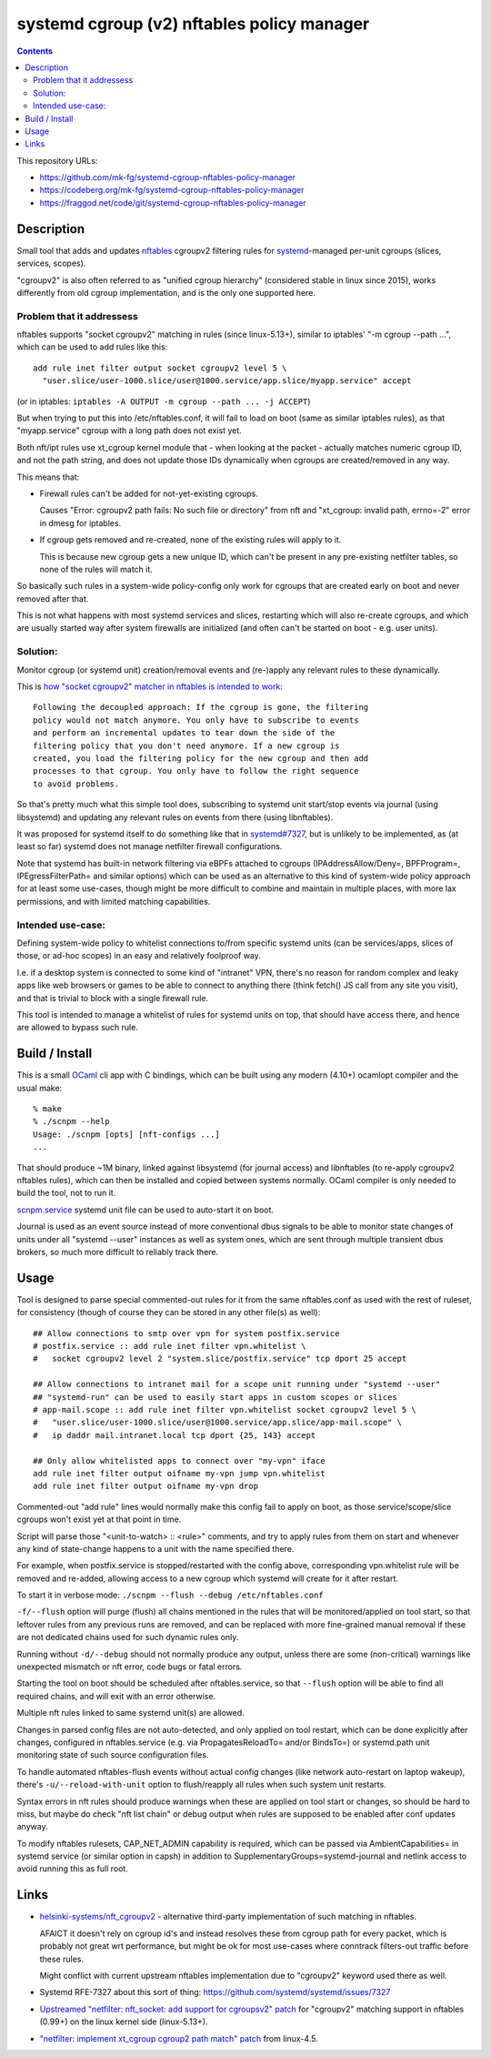 systemd cgroup (v2) nftables policy manager
===========================================

.. contents::
  :backlinks: none

This repository URLs:

- https://github.com/mk-fg/systemd-cgroup-nftables-policy-manager
- https://codeberg.org/mk-fg/systemd-cgroup-nftables-policy-manager
- https://fraggod.net/code/git/systemd-cgroup-nftables-policy-manager


Description
-----------

Small tool that adds and updates nftables_ cgroupv2 filtering rules for
systemd_-managed per-unit cgroups (slices, services, scopes).

"cgroupv2" is also often referred to as "unified cgroup hierarchy" (considered
stable in linux since 2015), works differently from old cgroup implementation,
and is the only one supported here.

.. _nftables: https://nftables.org/
.. _systemd: https://systemd.io/


Problem that it addressess
~~~~~~~~~~~~~~~~~~~~~~~~~~

nftables supports "socket cgroupv2" matching in rules (since linux-5.13+),
similar to iptables' "-m cgroup --path ...", which can be used to add rules
like this::

  add rule inet filter output socket cgroupv2 level 5 \
    "user.slice/user-1000.slice/user@1000.service/app.slice/myapp.service" accept

(or in iptables: ``iptables -A OUTPUT -m cgroup --path ... -j ACCEPT``)

But when trying to put this into /etc/nftables.conf, it will fail to load on boot
(same as similar iptables rules), as that "myapp.service" cgroup with a long
path does not exist yet.

Both nft/ipt rules use xt_cgroup kernel module that - when looking at the packet -
actually matches numeric cgroup ID, and not the path string, and does not update
those IDs dynamically when cgroups are created/removed in any way.

This means that:

- Firewall rules can't be added for not-yet-existing cgroups.

  Causes "Error: cgroupv2 path fails: No such file or directory" from nft and
  "xt_cgroup: invalid path, errno=-2" error in dmesg for iptables.

- If cgroup gets removed and re-created, none of the existing rules will apply to it.

  This is because new cgroup gets a new unique ID, which can't be present in any
  pre-existing netfilter tables, so none of the rules will match it.

So basically such rules in a system-wide policy-config only work for cgroups
that are created early on boot and never removed after that.

This is not what happens with most systemd services and slices, restarting which
will also re-create cgroups, and which are usually started way after system
firewalls are initialized (and often can't be started on boot - e.g. user units).


Solution:
~~~~~~~~~

Monitor cgroup (or systemd unit) creation/removal events and (re-)apply any
relevant rules to these dynamically.

This is `how "socket cgroupv2" matcher in nftables is intended to work`_::

  Following the decoupled approach: If the cgroup is gone, the filtering
  policy would not match anymore. You only have to subscribe to events
  and perform an incremental updates to tear down the side of the
  filtering policy that you don't need anymore. If a new cgroup is
  created, you load the filtering policy for the new cgroup and then add
  processes to that cgroup. You only have to follow the right sequence
  to avoid problems.

So that's pretty much what this simple tool does, subscribing to systemd unit
start/stop events via journal (using libsystemd) and updating any relevant rules
on events from there (using libnftables).

It was proposed for systemd itself to do something like that in `systemd#7327`_,
but is unlikely to be implemented, as (at least so far) systemd does not manage
netfilter firewall configurations.

Note that systemd has built-in network filtering via eBPFs attached to cgroups
(IPAddressAllow/Deny=, BPFProgram=, IPEgressFilterPath= and similar options)
which can be used as an alternative to this kind of system-wide policy approach
for at least some use-cases, though might be more difficult to combine and maintain
in multiple places, with more lax permissions, and with limited matching capabilities.

.. _how "socket cgroupv2" matcher in nftables is intended to work: https://patchwork.ozlabs.org/project/netfilter-devel/patch/1479114761-19534-1-git-send-email-pablo@netfilter.org/#1511797
.. _systemd#7327: https://github.com/systemd/systemd/issues/7327


Intended use-case:
~~~~~~~~~~~~~~~~~~

Defining system-wide policy to whitelist connections to/from specific systemd
units (can be services/apps, slices of those, or ad-hoc scopes) in an easy and
relatively foolproof way.

I.e. if a desktop system is connected to some kind of "intranet" VPN, there's
no reason for random complex and leaky apps like web browsers or games to be able
to connect to anything there (think fetch() JS call from any site you visit),
and that is trivial to block with a single firewall rule.

This tool is intended to manage a whitelist of rules for systemd units on top,
that should have access there, and hence are allowed to bypass such rule.



Build / Install
---------------

This is a small OCaml_ cli app with C bindings, which can be built using any
modern (4.10+) ocamlopt compiler and the usual make::

  % make
  % ./scnpm --help
  Usage: ./scnpm [opts] [nft-configs ...]
  ...

That should produce ~1M binary, linked against libsystemd (for journal access)
and libnftables (to re-apply cgroupv2 nftables rules), which can then be installed
and copied between systems normally.
OCaml compiler is only needed to build the tool, not to run it.

scnpm.service_ systemd unit file can be used to auto-start it on boot.

Journal is used as an event source instead of more conventional dbus signals to
be able to monitor state changes of units under all "systemd --user" instances
as well as system ones, which are sent through multiple transient dbus brokers,
so much more difficult to reliably track there.

.. _OCaml: https://ocaml.org/
.. _scnpm.service: scnpm.service



Usage
-----

Tool is designed to parse special commented-out rules for it from the same
nftables.conf as used with the rest of ruleset, for consistency
(though of course they can be stored in any other file(s) as well)::

  ## Allow connections to smtp over vpn for system postfix.service
  # postfix.service :: add rule inet filter vpn.whitelist \
  #   socket cgroupv2 level 2 "system.slice/postfix.service" tcp dport 25 accept

  ## Allow connections to intranet mail for a scope unit running under "systemd --user"
  ## "systemd-run" can be used to easily start apps in custom scopes or slices
  # app-mail.scope :: add rule inet filter vpn.whitelist socket cgroupv2 level 5 \
  #   "user.slice/user-1000.slice/user@1000.service/app.slice/app-mail.scope" \
  #   ip daddr mail.intranet.local tcp dport {25, 143} accept

  ## Only allow whitelisted apps to connect over "my-vpn" iface
  add rule inet filter output oifname my-vpn jump vpn.whitelist
  add rule inet filter output oifname my-vpn drop

Commented-out "add rule" lines would normally make this config fail to apply on
boot, as those service/scope/slice cgroups won't exist yet at that point in time.

Script will parse those "<unit-to-watch> :: <rule>" comments, and try to apply
rules from them on start and whenever any kind of state-change happens to a unit
with the name specified there.

For example, when postfix.service is stopped/restarted with the config above,
corresponding vpn.whitelist rule will be removed and re-added, allowing access
to a new cgroup which systemd will create for it after restart.

To start it in verbose mode: ``./scnpm --flush --debug /etc/nftables.conf``

``-f/--flush`` option will purge (flush) all chains mentioned in the rules
that will be monitored/applied on tool start, so that leftover rules from any
previous runs are removed, and can be replaced with more fine-grained manual
removal if these are not dedicated chains used for such dynamic rules only.

Running without ``-d/--debug`` should not normally produce any output, unless
there are some (non-critical) warnings like unexpected mismatch or nft error,
code bugs or fatal errors.

Starting the tool on boot should be scheduled after nftables.service,
so that ``--flush`` option will be able to find all required chains,
and will exit with an error otherwise.

Multiple nft rules linked to same systemd unit(s) are allowed.

Changes in parsed config files are not auto-detected, and only applied on
tool restart, which can be done explicitly after changes, configured in
nftables.service (e.g. via PropagatesReloadTo= and/or BindsTo=)
or systemd.path unit monitoring state of such source configuration files.

To handle automated nftables-flush events without actual config changes
(like network auto-restart on laptop wakeup), there's ``-u/--reload-with-unit``
option to flush/reapply all rules when such system unit restarts.

Syntax errors in nft rules should produce warnings when these are applied on
tool start or changes, so should be hard to miss, but maybe do check "nft list chain"
or debug output when rules are supposed to be enabled after conf updates anyway.

To modify nftables rulesets, CAP_NET_ADMIN capability is required, which can be
passed via AmbientCapabilities= in systemd service (or similar option in capsh)
in addition to SupplementaryGroups=systemd-journal and netlink access to avoid
running this as full root.



Links
-----

- `helsinki-systems/nft_cgroupv2`_ - alternative third-party implementation of
  such matching in nftables.

  AFAICT it doesn't rely on cgroup id's and instead resolves these from cgroup
  path for every packet, which is probably not great wrt performance, but might
  be ok for most use-cases where conntrack filters-out traffic before these rules.

  Might conflict with current upstream nftables implementation due to "cgroupv2"
  keyword used there as well.

  .. _helsinki-systems/nft_cgroupv2: https://github.com/helsinki-systems/nft_cgroupv2/

- Systemd RFE-7327 about this sort of thing: https://github.com/systemd/systemd/issues/7327

- `Upstreamed "netfilter: nft_socket: add support for cgroupsv2" patch
  <https://patchwork.ozlabs.org/project/netfilter-devel/patch/20210426171056.345271-3-pablo@netfilter.org/>`_
  for "cgroupv2" matching support in nftables (0.99+) on the linux kernel side (linux-5.13+).

- `"netfilter: implement xt_cgroup cgroup2 path match" patch
  <https://git.kernel.org/pub/scm/linux/kernel/git/torvalds/linux.git/commit/?id=c38c4597>`_
  from linux-4.5.
